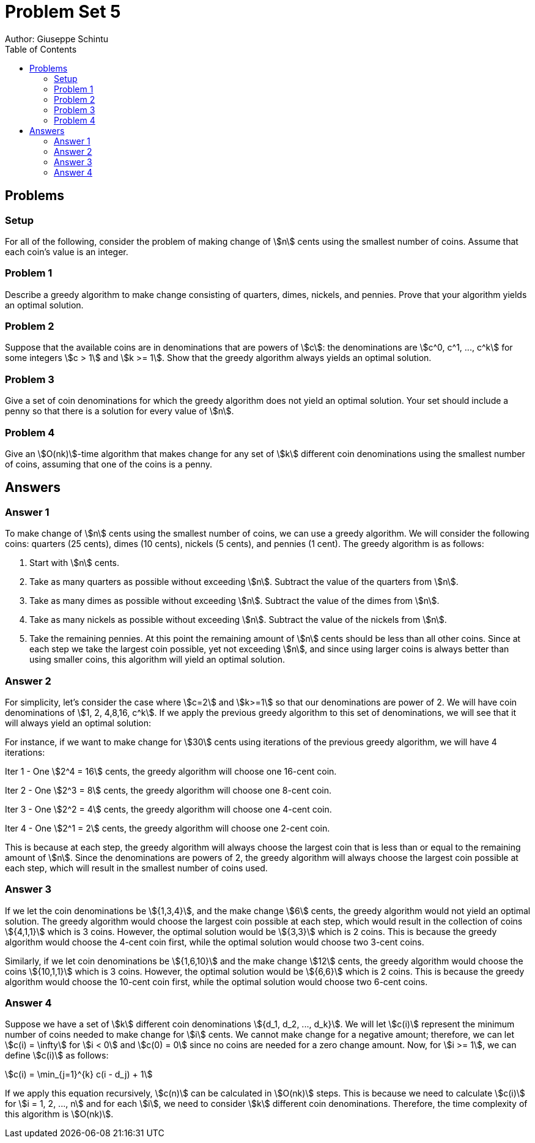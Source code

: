 :stem:

= Problem Set 5
Author: Giuseppe Schintu
:toc:

== Problems

=== Setup
For all of the following,
consider the problem of making change of stem:[n] cents using the smallest
number of coins. Assume that each coin's value is an integer.

=== Problem 1
Describe a greedy algorithm to make change consisting of quarters, dimes,
nickels, and pennies. Prove that your algorithm yields an optimal solution.

=== Problem 2
Suppose that the available coins are in denominations that are powers of
stem:[c]: the denominations are stem:[c^0, c^1, ..., c^k] for some integers
stem:[c > 1] and stem:[k >= 1]. Show that the greedy algorithm always yields
an optimal solution.

=== Problem 3
Give a set of coin denominations for which the greedy algorithm does not yield
an optimal solution. Your set should include a penny so that there is a solution
for every value of stem:[n].

=== Problem 4
Give an stem:[O(nk)]-time algorithm that makes change for any set of stem:[k]
different coin denominations using the smallest number of coins, assuming that
one of the coins is a penny.


== Answers

=== Answer 1
To make change of stem:[n] cents using the smallest number of coins, we can use a greedy algorithm. We will consider the following coins: quarters (25 cents), dimes (10 cents), nickels (5 cents), and pennies (1 cent). The greedy algorithm is as follows:

. Start with stem:[n] cents.
. Take as many quarters as possible without exceeding stem:[n]. Subtract the value of the quarters from stem:[n].
. Take as many dimes as possible without exceeding stem:[n]. Subtract the value of the dimes from stem:[n].
. Take as many nickels as possible without exceeding stem:[n]. Subtract the value of the nickels from stem:[n].
. Take the remaining pennies. At this point the remaining amount of stem:[n] cents should be less than all other coins.
Since at each step we take the largest coin possible, yet not exceeding stem:[n], and since using larger coins is always better than using smaller coins, this algorithm will yield an optimal solution.

=== Answer 2
For simplicity, let's consider the case where stem:[c=2] and stem:[k>=1] so that our denominations are power of 2. We will have coin denominations of stem:[1, 2, 4,8,16, c^k].
If we apply the previous greedy algorithm to this set of denominations, we will see that it will always yield an optimal solution:

For instance, if we want to make change for stem:[30] cents using iterations of the previous greedy algorithm, we will have 4 iterations:

Iter 1 - One stem:[2^4 = 16] cents, the greedy algorithm will choose one 16-cent coin.

Iter 2 - One stem:[2^3 = 8] cents, the greedy algorithm will choose one 8-cent coin.

Iter 3 - One stem:[2^2 = 4] cents, the greedy algorithm will choose one 4-cent coin.

Iter 4 - One stem:[2^1 = 2] cents, the greedy algorithm will choose one 2-cent coin.


This is because at each step, the greedy algorithm will always choose the largest coin that is less than or equal to the remaining amount of stem:[n]. Since the denominations are powers of 2, the greedy algorithm will always choose the largest coin possible at each step, which will result in the smallest number of coins used.


=== Answer 3

If we let the coin denominations be stem:[{1,3,4}], and the make change stem:[6] cents, the greedy algorithm would not yield an optimal solution. The greedy algorithm would choose the largest coin possible at each step, which would result in the collection of coins stem:[{4,1,1}] which is 3 coins. However, the optimal solution would be stem:[{3,3}] which is 2 coins. This is because the greedy algorithm would choose the 4-cent coin first, while the optimal solution would choose two 3-cent coins.

Similarly, if we let coin denominations be stem:[{1,6,10}] and the make change stem:[12] cents, the greedy algorithm would choose the coins stem:[{10,1,1}] which is 3 coins. However, the optimal solution would be stem:[{6,6}] which is 2 coins. This is because the greedy algorithm would choose the 10-cent coin first, while the optimal solution would choose two 6-cent coins.

=== Answer 4

Suppose we have a set of stem:[k] different coin denominations stem:[{d_1, d_2, ..., d_k}]. We will let stem:[c(i)] represent the minimum number of coins needed to make change for stem:[i] cents. We cannot make change for a negative amount; therefore, we can let stem:[c(i) = \infty] for stem:[i < 0] and stem:[c(0) = 0] since no coins are needed for a zero change amount. Now, for stem:[i >= 1], we can define stem:[c(i)] as follows:

stem:[c(i) = \min_{j=1}^{k} c(i - d_j) + 1]

If we apply this equation recursively, stem:[c(n)] can be calculated in stem:[O(nk)] steps. This is because we need to calculate stem:[c(i)] for stem:[i = 1, 2, ..., n] and for each stem:[i], we need to consider stem:[k] different coin denominations. Therefore, the time complexity of this algorithm is stem:[O(nk)].